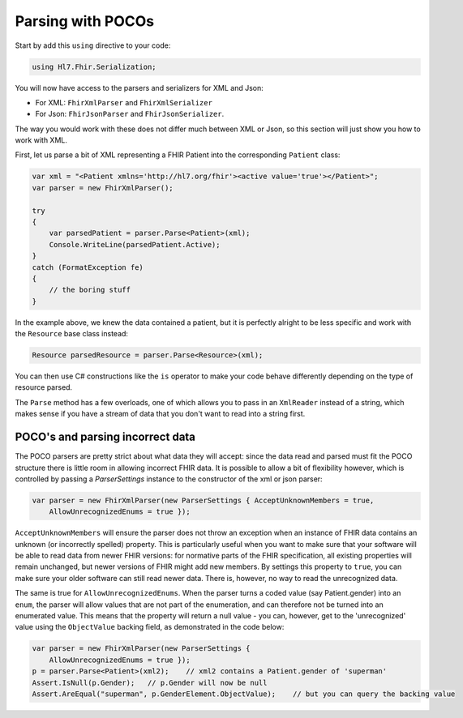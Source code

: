 .. _poco-parsing

==================
Parsing with POCOs
==================

Start by add this ``using`` directive to your code:

.. code-block:: csharp
	
    using Hl7.Fhir.Serialization;

You will now have access to the parsers and serializers for XML and Json:

* For XML: ``FhirXmlParser`` and ``FhirXmlSerializer``
* For Json: ``FhirJsonParser`` and ``FhirJsonSerializer``.

The way you would work with these does not differ much between XML or Json, so this section will just show you how to work with XML.

First, let us parse a bit of XML representing a FHIR Patient into the corresponding ``Patient`` class:

.. code-block:: csharp
    
    var xml = "<Patient xmlns='http://hl7.org/fhir'><active value='true'></Patient>";
    var parser = new FhirXmlParser();

    try
    {
        var parsedPatient = parser.Parse<Patient>(xml);
        Console.WriteLine(parsedPatient.Active);
    }
    catch (FormatException fe)
    {
        // the boring stuff
    }

In the example above, we knew the data contained a patient, but it is perfectly alright to be less specific and work with the ``Resource`` base class instead:

.. code-block:: csharp
        
        Resource parsedResource = parser.Parse<Resource>(xml);

You can then use C# constructions like the ``is`` operator to make your code behave differently depending on the type of resource parsed.

The ``Parse`` method has a few overloads, one of which allows you to pass in an ``XmlReader`` instead of a string, which makes sense if you have a stream of data that you don't want to read into a string first.

POCO's and parsing incorrect data
---------------------------------

The POCO parsers are pretty strict about what data they will accept: since the data read and parsed must fit the POCO structure there is little room in allowing incorrect FHIR data. It is possible to allow a bit of flexibility however, which is controlled by passing a `ParserSettings` instance to the constructor of the xml or json parser:

.. code-block:: csharp
    
    var parser = new FhirXmlParser(new ParserSettings { AcceptUnknownMembers = true, 
        AllowUnrecognizedEnums = true });

``AcceptUnknownMembers`` will ensure the parser does not throw an exception when an instance of FHIR data contains an unknown (or incorrectly spelled) property. This is particularly useful when you want to make sure that your software will be able to read data from newer FHIR versions: for normative parts of the FHIR specification, all existing properties will remain unchanged, but newer versions of FHIR might add new members. By settings this property to ``true``, you can make sure your older software can still read newer data. There is, however, no way to read the unrecognized data.

The same is true for ``AllowUnrecognizedEnums``. When the parser turns a coded value (say Patient.gender) into an ``enum``, the parser will allow values that are not part of the enumeration, and can therefore not be turned into an enumerated value. This means that the property will return a null value - you can, however, get to the 'unrecognized' value using the ``ObjectValue`` backing field, as demonstrated in the code below:

.. code-block:: csharp

    var parser = new FhirXmlParser(new ParserSettings {
        AllowUnrecognizedEnums = true });
    p = parser.Parse<Patient>(xml2);    // xml2 contains a Patient.gender of 'superman'
    Assert.IsNull(p.Gender);   // p.Gender will now be null
    Assert.AreEqual("superman", p.GenderElement.ObjectValue);    // but you can query the backing value

